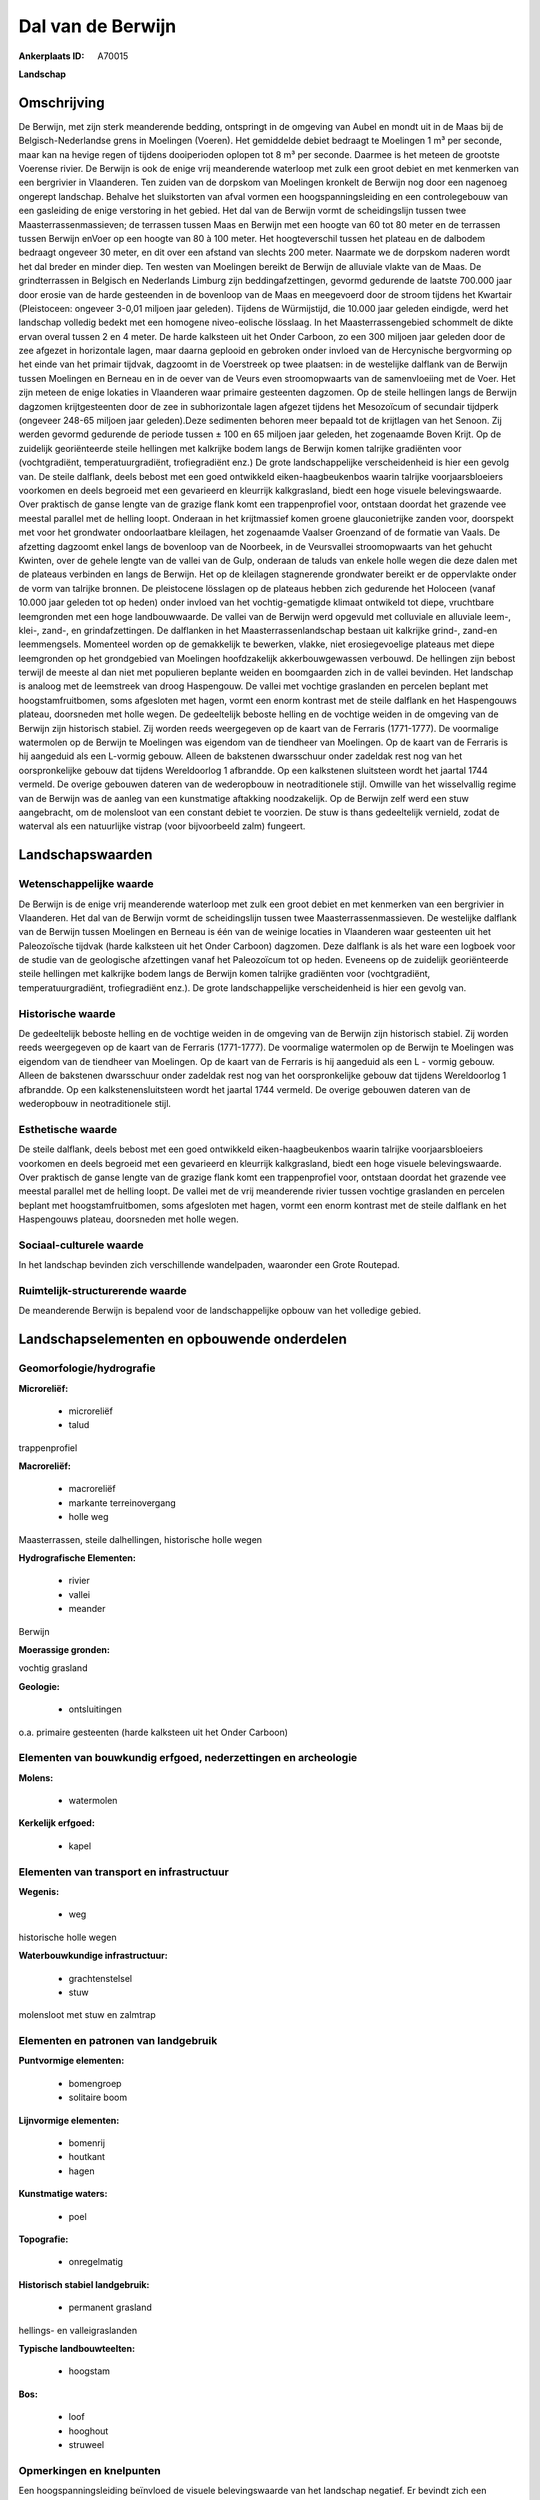 Dal van de Berwijn
==================

:Ankerplaats ID: A70015


**Landschap**



Omschrijving
------------

De Berwijn, met zijn sterk meanderende bedding, ontspringt in de
omgeving van Aubel en mondt uit in de Maas bij de Belgisch-Nederlandse
grens in Moelingen (Voeren). Het gemiddelde debiet bedraagt te Moelingen
1 m³ per seconde, maar kan na hevige regen of tijdens dooiperioden
oplopen tot 8 m³ per seconde. Daarmee is het meteen de grootste Voerense
rivier. De Berwijn is ook de enige vrij meanderende waterloop met zulk
een groot debiet en met kenmerken van een bergrivier in Vlaanderen. Ten
zuiden van de dorpskom van Moelingen kronkelt de Berwijn nog door een
nagenoeg ongerept landschap. Behalve het sluikstorten van afval vormen
een hoogspanningsleiding en een controlegebouw van een gasleiding de
enige verstoring in het gebied. Het dal van de Berwijn vormt de
scheidingslijn tussen twee Maasterrassenmassieven; de terrassen tussen
Maas en Berwijn met een hoogte van 60 tot 80 meter en de terrassen
tussen Berwijn enVoer op een hoogte van 80 à 100 meter. Het
hoogteverschil tussen het plateau en de dalbodem bedraagt ongeveer 30
meter, en dit over een afstand van slechts 200 meter. Naarmate we de
dorpskom naderen wordt het dal breder en minder diep. Ten westen van
Moelingen bereikt de Berwijn de alluviale vlakte van de Maas. De
grindterrassen in Belgisch en Nederlands Limburg zijn
beddingafzettingen, gevormd gedurende de laatste 700.000 jaar door
erosie van de harde gesteenden in de bovenloop van de Maas en meegevoerd
door de stroom tijdens het Kwartair (Pleistoceen: ongeveer 3-0,01
miljoen jaar geleden). Tijdens de Würmijstijd, die 10.000 jaar geleden
eindigde, werd het landschap volledig bedekt met een homogene
niveo-eolische lösslaag. In het Maasterrassengebied schommelt de dikte
ervan overal tussen 2 en 4 meter. De harde kalksteen uit het Onder
Carboon, zo een 300 miljoen jaar geleden door de zee afgezet in
horizontale lagen, maar daarna geplooid en gebroken onder invloed van de
Hercynische bergvorming op het einde van het primair tijdvak, dagzoomt
in de Voerstreek op twee plaatsen: in de westelijke dalflank van de
Berwijn tussen Moelingen en Berneau en in de oever van de Veurs even
stroomopwaarts van de samenvloeiing met de Voer. Het zijn meteen de
enige lokaties in Vlaanderen waar primaire gesteenten dagzomen. Op de
steile hellingen langs de Berwijn dagzomen krijtgesteenten door de zee
in subhorizontale lagen afgezet tijdens het Mesozoïcum of secundair
tijdperk (ongeveer 248-65 miljoen jaar geleden).Deze sedimenten behoren
meer bepaald tot de krijtlagen van het Senoon. Zij werden gevormd
gedurende de periode tussen ± 100 en 65 miljoen jaar geleden, het
zogenaamde Boven Krijt. Op de zuidelijk georiënteerde steile hellingen
met kalkrijke bodem langs de Berwijn komen talrijke gradiënten voor
(vochtgradiënt, temperatuurgradiënt, trofiegradiënt enz.) De grote
landschappelijke verscheidenheid is hier een gevolg van. De steile
dalflank, deels bebost met een goed ontwikkeld eiken-haagbeukenbos
waarin talrijke voorjaarsbloeiers voorkomen en deels begroeid met een
gevarieerd en kleurrijk kalkgrasland, biedt een hoge visuele
belevingswaarde. Over praktisch de ganse lengte van de grazige flank
komt een trappenprofiel voor, ontstaan doordat het grazende vee meestal
parallel met de helling loopt. Onderaan in het krijtmassief komen groene
glauconietrijke zanden voor, doorspekt met voor het grondwater
ondoorlaatbare kleilagen, het zogenaamde Vaalser Groenzand of de
formatie van Vaals. De afzetting dagzoomt enkel langs de bovenloop van
de Noorbeek, in de Veursvallei stroomopwaarts van het gehucht Kwinten,
over de gehele lengte van de vallei van de Gulp, onderaan de taluds van
enkele holle wegen die deze dalen met de plateaus verbinden en langs de
Berwijn. Het op de kleilagen stagnerende grondwater bereikt er de
oppervlakte onder de vorm van talrijke bronnen. De pleistocene lösslagen
op de plateaus hebben zich gedurende het Holoceen (vanaf 10.000 jaar
geleden tot op heden) onder invloed van het vochtig-gematigde klimaat
ontwikeld tot diepe, vruchtbare leemgronden met een hoge landbouwwaarde.
De vallei van de Berwijn werd opgevuld met colluviale en alluviale
leem-, klei-, zand-, en grindafzettingen. De dalflanken in het
Maasterrassenlandschap bestaan uit kalkrijke grind-, zand-en
leemmengsels. Momenteel worden op de gemakkelijk te bewerken, vlakke,
niet erosiegevoelige plateaus met diepe leemgronden op het grondgebied
van Moelingen hoofdzakelijk akkerbouwgewassen verbouwd. De hellingen
zijn bebost terwijl de meeste al dan niet met populieren beplante weiden
en boomgaarden zich in de vallei bevinden. Het landschap is analoog met
de leemstreek van droog Haspengouw. De vallei met vochtige graslanden en
percelen beplant met hoogstamfruitbomen, soms afgesloten met hagen,
vormt een enorm kontrast met de steile dalflank en het Haspengouws
plateau, doorsneden met holle wegen. De gedeeltelijk beboste helling en
de vochtige weiden in de omgeving van de Berwijn zijn historisch
stabiel. Zij worden reeds weergegeven op de kaart van de Ferraris
(1771-1777). De voormalige watermolen op de Berwijn te Moelingen was
eigendom van de tiendheer van Moelingen. Op de kaart van de Ferraris is
hij aangeduid als een L-vormig gebouw. Alleen de bakstenen dwarsschuur
onder zadeldak rest nog van het oorspronkelijke gebouw dat tijdens
Wereldoorlog 1 afbrandde. Op een kalkstenen sluitsteen wordt het jaartal
1744 vermeld. De overige gebouwen dateren van de wederopbouw in
neotraditionele stijl. Omwille van het wisselvallig regime van de
Berwijn was de aanleg van een kunstmatige aftakking noodzakelijk. Op de
Berwijn zelf werd een stuw aangebracht, om de molensloot van een
constant debiet te voorzien. De stuw is thans gedeeltelijk vernield,
zodat de waterval als een natuurlijke vistrap (voor bijvoorbeeld zalm)
fungeert.



Landschapswaarden
-----------------


Wetenschappelijke waarde
~~~~~~~~~~~~~~~~~~~~~~~~


De Berwijn is de enige vrij meanderende waterloop met zulk een groot
debiet en met kenmerken van een bergrivier in Vlaanderen. Het dal van de
Berwijn vormt de scheidingslijn tussen twee Maasterrassenmassieven. De
westelijke dalflank van de Berwijn tussen Moelingen en Berneau is één
van de weinige locaties in Vlaanderen waar gesteenten uit het
Paleozoïsche tijdvak (harde kalksteen uit het Onder Carboon) dagzomen.
Deze dalflank is als het ware een logboek voor de studie van de
geologische afzettingen vanaf het Paleozoïcum tot op heden. Eveneens op
de zuidelijk georiënteerde steile hellingen met kalkrijke bodem langs de
Berwijn komen talrijke gradiënten voor (vochtgradiënt,
temperatuurgradiënt, trofiegradiënt enz.). De grote landschappelijke
verscheidenheid is hier een gevolg van.

Historische waarde
~~~~~~~~~~~~~~~~~~


De gedeeltelijk beboste helling en de vochtige weiden in de omgeving
van de Berwijn zijn historisch stabiel. Zij worden reeds weergegeven op
de kaart van de Ferraris (1771-1777). De voormalige watermolen op de
Berwijn te Moelingen was eigendom van de tiendheer van Moelingen. Op de
kaart van de Ferraris is hij aangeduid als een L - vormig gebouw. Alleen
de bakstenen dwarsschuur onder zadeldak rest nog van het oorspronkelijke
gebouw dat tijdens Wereldoorlog 1 afbrandde. Op een kalkstenensluitsteen
wordt het jaartal 1744 vermeld. De overige gebouwen dateren van de
wederopbouw in neotraditionele stijl.

Esthetische waarde
~~~~~~~~~~~~~~~~~~

De steile dalflank, deels bebost met een goed
ontwikkeld eiken-haagbeukenbos waarin talrijke voorjaarsbloeiers
voorkomen en deels begroeid met een gevarieerd en kleurrijk
kalkgrasland, biedt een hoge visuele belevingswaarde. Over praktisch de
ganse lengte van de grazige flank komt een trappenprofiel voor, ontstaan
doordat het grazende vee meestal parallel met de helling loopt. De
vallei met de vrij meanderende rivier tussen vochtige graslanden en
percelen beplant met hoogstamfruitbomen, soms afgesloten met hagen,
vormt een enorm kontrast met de steile dalflank en het Haspengouws
plateau, doorsneden met holle wegen.


Sociaal-culturele waarde
~~~~~~~~~~~~~~~~~~~~~~~~



In het landschap bevinden zich
verschillende wandelpaden, waaronder een Grote Routepad.

Ruimtelijk-structurerende waarde
~~~~~~~~~~~~~~~~~~~~~~~~~~~~~~~~

De meanderende Berwijn is bepalend voor de landschappelijke opbouw
van het volledige gebied.



Landschapselementen en opbouwende onderdelen
--------------------------------------------



Geomorfologie/hydrografie
~~~~~~~~~~~~~~~~~~~~~~~~~


**Microreliëf:**

 * microreliëf
 * talud


trappenprofiel

**Macroreliëf:**

 * macroreliëf
 * markante terreinovergang
 * holle weg

Maasterrassen, steile dalhellingen, historische holle wegen

**Hydrografische Elementen:**

 * rivier
 * vallei
 * meander


Berwijn

**Moerassige gronden:**


vochtig grasland

**Geologie:**

 * ontsluitingen


o.a. primaire gesteenten (harde kalksteen uit het Onder Carboon)

Elementen van bouwkundig erfgoed, nederzettingen en archeologie
~~~~~~~~~~~~~~~~~~~~~~~~~~~~~~~~~~~~~~~~~~~~~~~~~~~~~~~~~~~~~~~

**Molens:**

 * watermolen


**Kerkelijk erfgoed:**

 * kapel



Elementen van transport en infrastructuur
~~~~~~~~~~~~~~~~~~~~~~~~~~~~~~~~~~~~~~~~~

**Wegenis:**

 * weg


historische holle wegen

**Waterbouwkundige infrastructuur:**

 * grachtenstelsel
 * stuw


molensloot met stuw en zalmtrap

Elementen en patronen van landgebruik
~~~~~~~~~~~~~~~~~~~~~~~~~~~~~~~~~~~~~

**Puntvormige elementen:**

 * bomengroep
 * solitaire boom


**Lijnvormige elementen:**

 * bomenrij
 * houtkant
 * hagen

**Kunstmatige waters:**

 * poel


**Topografie:**

 * onregelmatig


**Historisch stabiel landgebruik:**

 * permanent grasland


hellings- en valleigraslanden

**Typische landbouwteelten:**

 * hoogstam


**Bos:**

 * loof
 * hooghout
 * struweel



Opmerkingen en knelpunten
~~~~~~~~~~~~~~~~~~~~~~~~~


Een hoogspanningsleiding beïnvloed de visuele belevingswaarde van het
landschap negatief. Er bevindt zich een gebouwencomplex van een
gasmaatschappij in het gebied. In holle wegen en langs bosranden wordt
geregeld afval gestort.
